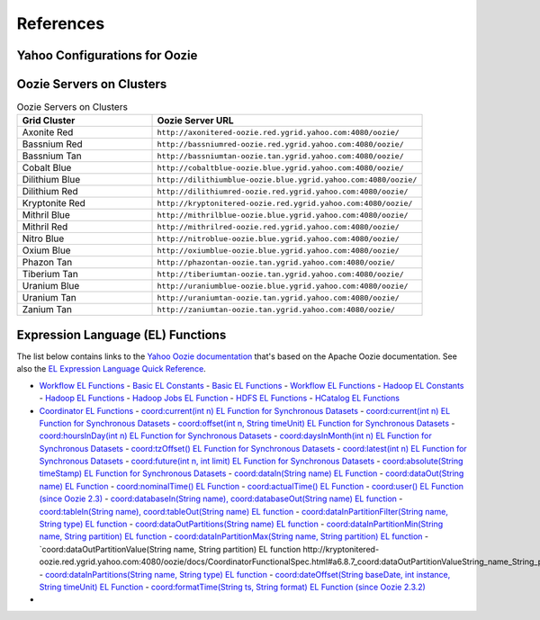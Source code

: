References
==========
.. 04/24/15: Rewrote.

Yahoo Configurations for Oozie
------------------------------

.. csv-table:: Oozie Configurations
   :header: "Actions", "Shared Library", "Credential"
   :widths: 15, 10, 30

   "Hive", "``oozie.action.for.hive``, "``hcat_current, hive_current``"
   "Pig", "``oozie.action.for.pig``, "``hcat_current, pig_current``"
   "HBase", "``oozie.action.for.hbase``, "``pig_current, hbase_current``"


.. http://twiki.corp.yahoo.com/view/CCDI/OozieShareLib
.. For pig: pig_current . For pig with hcat: pig_current,hcat_current For piig with 
.. hbase: pig_current,hbase_current
.. Mention sharelib and how to setup credentials
.. Document what to specify in sharelib for each action (mapreduce, streaming, distcp, etc)
.. http://kryptonitered-oozie.red.ygrid.yahoo.com:4080/oozie/docs

Oozie Servers on Clusters
-------------------------

.. csv-table:: Oozie Servers on Clusters
   :header: "Grid Cluster", "Oozie Server URL"
   :widths: 15, 30

   "Axonite Red", "``http://axonitered-oozie.red.ygrid.yahoo.com:4080/oozie/``"
   "Bassnium Red", "``http://bassniumred-oozie.red.ygrid.yahoo.com:4080/oozie/``"
   "Bassnium Tan", "``http://bassniumtan-oozie.tan.ygrid.yahoo.com:4080/oozie/``"
   "Cobalt Blue", "``http://cobaltblue-oozie.blue.ygrid.yahoo.com:4080/oozie/``"
   "Dilithium Blue", "``http://dilithiumblue-oozie.blue.ygrid.yahoo.com:4080/oozie/``"
   "Dilithium Red", "``http://dilithiumred-oozie.red.ygrid.yahoo.com:4080/oozie/``"
   "Kryptonite Red", "``http://kryptonitered-oozie.red.ygrid.yahoo.com:4080/oozie/``"
   "Mithril Blue", "``http://mithrilblue-oozie.blue.ygrid.yahoo.com:4080/oozie/``"
   "Mithril Red", "``http://mithrilred-oozie.red.ygrid.yahoo.com:4080/oozie/``"
   "Nitro Blue", "``http://nitroblue-oozie.blue.ygrid.yahoo.com:4080/oozie/``"
   "Oxium Blue", "``http://oxiumblue-oozie.blue.ygrid.yahoo.com:4080/oozie/``"
   "Phazon Tan", "``http://phazontan-oozie.tan.ygrid.yahoo.com:4080/oozie/``"
   "Tiberium Tan", "``http://tiberiumtan-oozie.tan.ygrid.yahoo.com:4080/oozie/``"
   "Uranium Blue", "``http://uraniumblue-oozie.blue.ygrid.yahoo.com:4080/oozie/``"
   "Uranium Tan", "``http://uraniumtan-oozie.tan.ygrid.yahoo.com:4080/oozie/``"
   "Zanium Tan", "``http://zaniumtan-oozie.tan.ygrid.yahoo.com:4080/oozie/``"



Expression Language (EL) Functions
----------------------------------

The list below contains links to the `Yahoo Oozie documentation <http://kryptonitered-oozie.red.ygrid.yahoo.com:4080/oozie/docs/index.html>`_ 
that's based on the Apache Oozie documentation. See also the `EL Expression Language Quick Reference <http://docs.oracle.com/javaee/6/tutorial/doc/gjddd.html>`_.

- `Workflow EL Functions <http://kryptonitered-oozie.red.ygrid.yahoo.com:4080/oozie/docs/WorkflowFunctionalSpec.html#a4.2_Expression_Language_Functions>`_
  - `Basic EL Constants <http://kryptonitered-oozie.red.ygrid.yahoo.com:4080/oozie/docs/WorkflowFunctionalSpec.html#a4.2.1_Basic_EL_Constants>`_
  - `Basic EL Functions <http://kryptonitered-oozie.red.ygrid.yahoo.com:4080/oozie/docs/WorkflowFunctionalSpec.html#a4.2.2_Basic_EL_Functions>`_
  - `Workflow EL Functions <http://kryptonitered-oozie.red.ygrid.yahoo.com:4080/oozie/docs/WorkflowFunctionalSpec.html#a4.2.3_Workflow_EL_Functions>`_
  - `Hadoop EL Constants <http://kryptonitered-oozie.red.ygrid.yahoo.com:4080/oozie/docs/WorkflowFunctionalSpec.html#a4.2.4_Hadoop_EL_Constants>`_
  - `Hadoop EL Functions <http://kryptonitered-oozie.red.ygrid.yahoo.com:4080/oozie/docs/WorkflowFunctionalSpec.html#a4.2.5_Hadoop_EL_Functions>`_
  - `Hadoop Jobs EL Function <http://kryptonitered-oozie.red.ygrid.yahoo.com:4080/oozie/docs/WorkflowFunctionalSpec.html#a4.2.6_Hadoop_Jobs_EL_Function>`_
  - `HDFS EL Functions <http://kryptonitered-oozie.red.ygrid.yahoo.com:4080/oozie/docs/WorkflowFunctionalSpec.html#a4.2.7_HDFS_EL_Functions>`_
  - `HCatalog EL Functions <http://kryptonitered-oozie.red.ygrid.yahoo.com:4080/oozie/docs/WorkflowFunctionalSpec.html#a4.2.8_HCatalog_EL_Functions>`_
- `Coordinator EL Functions <http://kryptonitered-oozie.red.ygrid.yahoo.com:4080/oozie/docs/CoordinatorFunctionalSpec.html#a6.6._Parameterization_of_Dataset_Instances_in_Input_and_Output_Events>`_
  - `coord:current(int n) EL Function for Synchronous Datasets <http://kryptonitered-oozie.red.ygrid.yahoo.com:4080/oozie/docs/CoordinatorFunctionalSpec.html#a6.6.1._coord:currentint_n_EL_Function_for_Synchronous_Datasets>`_
  - `coord:current(int n) EL Function for Synchronous Datasets <http://kryptonitered-oozie.red.ygrid.yahoo.com:4080/oozie/docs/CoordinatorFunctionalSpec.html#a6.6.1._coord:currentint_n_EL_Function_for_Synchronous_Datasets>`_
  - `coord:offset(int n, String timeUnit) EL Function for Synchronous Datasets <http://kryptonitered-oozie.red.ygrid.yahoo.com:4080/oozie/docs/CoordinatorFunctionalSpec.html#a6.6.2._coord:offsetint_n_String_timeUnit_EL_Function_for_Synchronous_Datasets>`_
  - `coord:hoursInDay(int n) EL Function for Synchronous Datasets <http://kryptonitered-oozie.red.ygrid.yahoo.com:4080/oozie/docs/CoordinatorFunctionalSpec.html#a6.6.3._coord:hoursInDayint_n_EL_Function_for_Synchronous_Datasets>`_
  - `coord:daysInMonth(int n) EL Function for Synchronous Datasets <http://kryptonitered-oozie.red.ygrid.yahoo.com:4080/oozie/docs/CoordinatorFunctionalSpec.html#a6.6.4._coord:daysInMonthint_n_EL_Function_for_Synchronous_Datasets>`_
  - `coord:tzOffset() EL Function for Synchronous Datasets <http://kryptonitered-oozie.red.ygrid.yahoo.com:4080/oozie/docs/CoordinatorFunctionalSpec.html#a6.6.5._coord:tzOffset_EL_Function_for_Synchronous_Datasets>`_
  - `coord:latest(int n) EL Function for Synchronous Datasets <http://kryptonitered-oozie.red.ygrid.yahoo.com:4080/oozie/docs/CoordinatorFunctionalSpec.html#a6.6.6._coord:latestint_n_EL_Function_for_Synchronous_Datasets>`_
  - `coord:future(int n, int limit) EL Function for Synchronous Datasets <http://kryptonitered-oozie.red.ygrid.yahoo.com:4080/oozie/docs/CoordinatorFunctionalSpec.html#a6.6.7._coord:futureint_n_int_limit_EL_Function_for_Synchronous_Datasets>`_
  - `coord:absolute(String timeStamp) EL Function for Synchronous Datasets <http://kryptonitered-oozie.red.ygrid.yahoo.com:4080/oozie/docs/CoordinatorFunctionalSpec.html#a6.6.8._coord:absoluteString_timeStamp_EL_Function_for_Synchronous_Datasets>`_
  - `coord:dataIn(String name) EL Function <http://kryptonitered-oozie.red.ygrid.yahoo.com:4080/oozie/docs/CoordinatorFunctionalSpec.html#a6.7.1._coord:dataInString_name_EL_Function>`_
  - `coord:dataOut(String name) EL Function <http://kryptonitered-oozie.red.ygrid.yahoo.com:4080/oozie/docs/CoordinatorFunctionalSpec.html#a6.7.2._coord:dataOutString_name_EL_Function>`_
  - `coord:nominalTime() EL Function <http://kryptonitered-oozie.red.ygrid.yahoo.com:4080/oozie/docs/CoordinatorFunctionalSpec.html#a6.7.3._coord:nominalTime_EL_Function>`_
  - `coord:actualTime() EL Function <http://kryptonitered-oozie.red.ygrid.yahoo.com:4080/oozie/docs/CoordinatorFunctionalSpec.html#a6.7.4._coord:actualTime_EL_Function>`_
  - `coord:user() EL Function (since Oozie 2.3) <http://kryptonitered-oozie.red.ygrid.yahoo.com:4080/oozie/docs/CoordinatorFunctionalSpec.html#a6.7.5._coord:user_EL_Function_since_Oozie_2.3>`_
  - `coord:databaseIn(String name), coord:databaseOut(String name) EL function <http://kryptonitered-oozie.red.ygrid.yahoo.com:4080/oozie/docs/CoordinatorFunctionalSpec.html#a6.8.1_coord:databaseInString_name_coord:databaseOutString_name_EL_function>`_
  - `coord:tableIn(String name), coord:tableOut(String name) EL function <http://kryptonitered-oozie.red.ygrid.yahoo.com:4080/oozie/docs/CoordinatorFunctionalSpec.html#a6.8.2_coord:tableInString_name_coord:tableOutString_name_EL_function>`_
  - `coord:dataInPartitionFilter(String name, String type) EL function <http://kryptonitered-oozie.red.ygrid.yahoo.com:4080/oozie/docs/CoordinatorFunctionalSpec.html#a6.8.3_coord:dataInPartitionFilterString_name_String_type_EL_function>`_
  - `coord:dataOutPartitions(String name) EL function <http://kryptonitered-oozie.red.ygrid.yahoo.com:4080/oozie/docs/CoordinatorFunctionalSpec.html#a6.8.5_coord:dataInPartitionMinString_name_String_partition_EL_function>`_
  - `coord:dataInPartitionMin(String name, String partition) EL function <http://kryptonitered-oozie.red.ygrid.yahoo.com:4080/oozie/docs/CoordinatorFunctionalSpec.html#a6.8.6_coord:dataInPartitionMaxString_name_String_partition_EL_function>`_
  - `coord:dataInPartitionMax(String name, String partition) EL function <http://kryptonitered-oozie.red.ygrid.yahoo.com:4080/oozie/docs/CoordinatorFunctionalSpec.html#a6.8.7_coord:dataOutPartitionValueString_name_String_partition_EL_function>`_
  - `coord:dataOutPartitionValue(String name, String partition) EL function http://kryptonitered-oozie.red.ygrid.yahoo.com:4080/oozie/docs/CoordinatorFunctionalSpec.html#a6.8.7_coord:dataOutPartitionValueString_name_String_partition_EL_function<>`_
  - `coord:dataInPartitions(String name, String type) EL function <http://kryptonitered-oozie.red.ygrid.yahoo.com:4080/oozie/docs/CoordinatorFunctionalSpec.html#a6.8.8_coord:dataInPartitionsString_name_String_type_EL_function>`_
  - `coord:dateOffset(String baseDate, int instance, String timeUnit) EL Function <http://kryptonitered-oozie.red.ygrid.yahoo.com:4080/oozie/docs/CoordinatorFunctionalSpec.html#a6.9.1._coord:dateOffsetString_baseDate_int_instance_String_timeUnit_EL_Function>`_
  - `coord:formatTime(String ts, String format) EL Function (since Oozie 2.3.2) <http://kryptonitered-oozie.red.ygrid.yahoo.com:4080/oozie/docs/CoordinatorFunctionalSpec.html#a6.9.2._coord:formatTimeString_ts_String_format_EL_Function_since_Oozie_2.3.2>`_
- 
